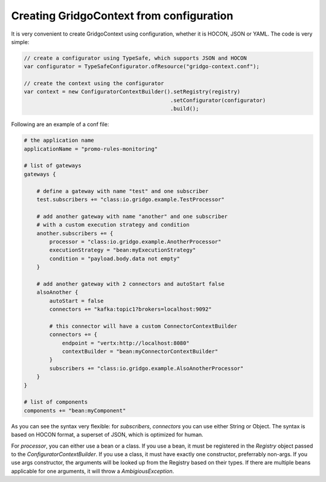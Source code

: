 Creating GridgoContext from configuration
=========================================

It is very convenient to create GridgoContext using configuration, whether it is HOCON, JSON or YAML. The code is very simple:

.. code-block:: java

    // create a configurator using TypeSafe, which supports JSON and HOCON
    var configurator = TypeSafeConfigurator.ofResource("gridgo-context.conf");
    
    // create the context using the configurator
    var context = new ConfiguratorContextBuilder().setRegistry(registry)
                                                  .setConfigurator(configurator)
                                                  .build();
                                                  
Following are an example of a conf file:

.. code-block:: hocon

    # the application name
    applicationName = "promo-rules-monitoring"

    # list of gateways
    gateways {
    
        # define a gateway with name "test" and one subscriber
        test.subscribers += "class:io.gridgo.example.TestProcessor"
        
        # add another gateway with name "another" and one subscriber
        # with a custom execution strategy and condition
        another.subscribers += {
            processor = "class:io.gridgo.example.AnotherProcessor"
            executionStrategy = "bean:myExecutionStrategy"
            condition = "payload.body.data not empty"
        }
        
        # add another gateway with 2 connectors and autoStart false
        alsoAnother {
            autoStart = false
            connectors += "kafka:topic1?brokers=localhost:9092"
            
            # this connector will have a custom ConnectorContextBuilder
            connectors += {
                endpoint = "vertx:http://localhost:8080"
                contextBuilder = "bean:myConnectorContextBuilder"
            }
            subscribers += "class:io.gridgo.example.AlsoAnotherProcessor"
        }
    }
    
    # list of components
    components += "bean:myComponent"

As you can see the syntax very flexible: for `subscribers`, `connectors` you can use either String or Object. The syntax is based on HOCON format, a superset of JSON, which is optimized for human.

For `processor`, you can either use a bean or a class. If you use a bean, it must be registered in the `Registry` object passed to the `ConfiguratorContextBuilder`. If you use a class, it must have exactly one constructor, preferrably non-args. If you use args constructor, the arguments will be looked up from the Registry based on their types. If there are multiple beans applicable for one arguments, it will throw a `AmbigiousException`.
